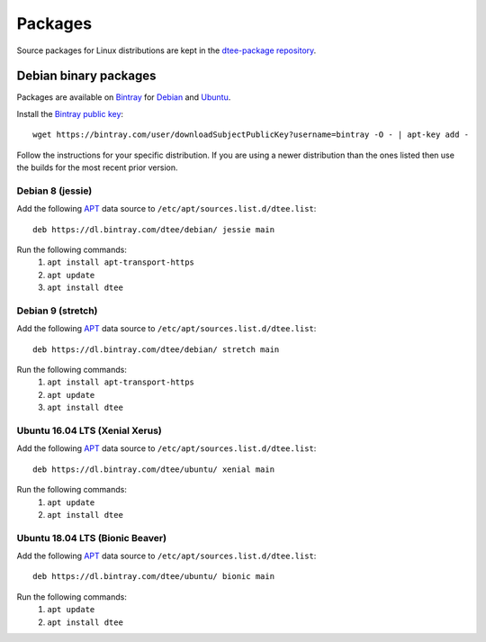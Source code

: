 Packages
========

Source packages for Linux distributions are kept in the `dtee-package repository
<https://github.com/nomis/dtee-package>`_.

Debian binary packages
----------------------

Packages are available on `Bintray <https://bintray.com/dtee>`_ for
`Debian <https://bintray.com/dtee/debian/dtee>`_
and `Ubuntu <https://bintray.com/dtee/ubuntu/dtee>`_.

Install the `Bintray public key <https://bintray.com/bintray>`_::

    wget https://bintray.com/user/downloadSubjectPublicKey?username=bintray -O - | apt-key add -

Follow the instructions for your specific distribution. If you are using a newer
distribution than the ones listed then use the builds for the most recent prior
version.

Debian 8 (jessie)
~~~~~~~~~~~~~~~~~

Add the following APT_ data source to ``/etc/apt/sources.list.d/dtee.list``::

    deb https://dl.bintray.com/dtee/debian/ jessie main

Run the following commands:
  1. ``apt install apt-transport-https``
  2. ``apt update``
  3. ``apt install dtee``

Debian 9 (stretch)
~~~~~~~~~~~~~~~~~~

Add the following APT_ data source to ``/etc/apt/sources.list.d/dtee.list``::

    deb https://dl.bintray.com/dtee/debian/ stretch main

Run the following commands:
  1. ``apt install apt-transport-https``
  2. ``apt update``
  3. ``apt install dtee``

Ubuntu 16.04 LTS (Xenial Xerus)
~~~~~~~~~~~~~~~~~~~~~~~~~~~~~~~

Add the following APT_ data source to ``/etc/apt/sources.list.d/dtee.list``::

    deb https://dl.bintray.com/dtee/ubuntu/ xenial main

Run the following commands:
  1. ``apt update``
  2. ``apt install dtee``

Ubuntu 18.04 LTS (Bionic Beaver)
~~~~~~~~~~~~~~~~~~~~~~~~~~~~~~~~

Add the following APT_ data source to ``/etc/apt/sources.list.d/dtee.list``::

    deb https://dl.bintray.com/dtee/ubuntu/ bionic main

Run the following commands:
  1. ``apt update``
  2. ``apt install dtee``

.. _APT: https://en.wikipedia.org/wiki/APT_(Debian)
